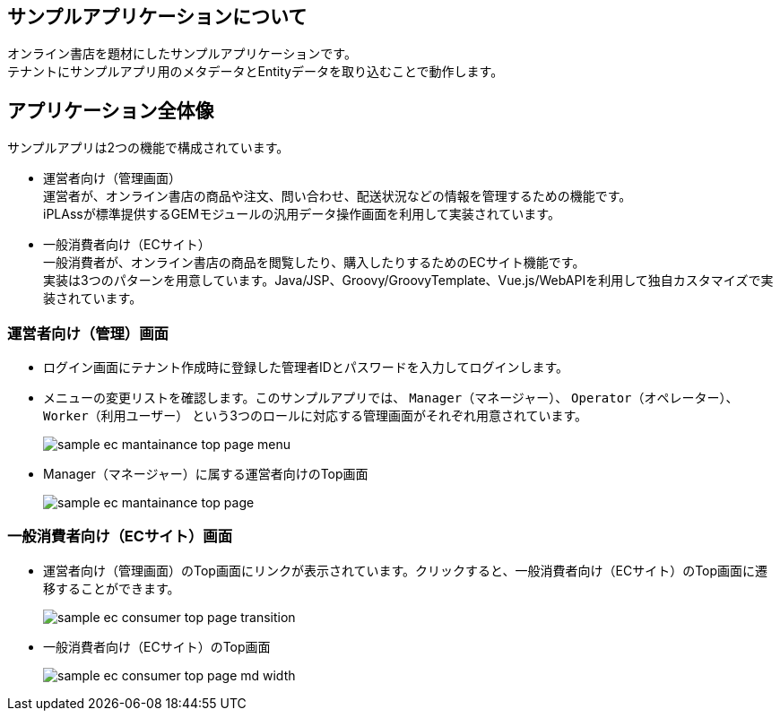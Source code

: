[[application_overview]]
== サンプルアプリケーションについて
オンライン書店を題材にしたサンプルアプリケーションです。 +
テナントにサンプルアプリ用のメタデータとEntityデータを取り込むことで動作します。

== アプリケーション全体像

.サンプルアプリは2つの機能で構成されています。

* 運営者向け（管理画面） +
運営者が、オンライン書店の商品や注文、問い合わせ、配送状況などの情報を管理するための機能です。 +
iPLAssが標準提供するGEMモジュールの汎用データ操作画面を利用して実装されています。

* 一般消費者向け（ECサイト） +
一般消費者が、オンライン書店の商品を閲覧したり、購入したりするためのECサイト機能です。 +
実装は3つのパターンを用意しています。Java/JSP、Groovy/GroovyTemplate、Vue.js/WebAPIを利用して独自カスタマイズで実装されています。

=== 運営者向け（管理）画面
* ログイン画面にテナント作成時に登録した管理者IDとパスワードを入力してログインします。
* メニューの変更リストを確認します。このサンプルアプリでは、 `Manager（マネージャー）`、 `Operator（オペレーター）`、`Worker（利用ユーザー）` という3つのロールに対応する管理画面がそれぞれ用意されています。
+
image::images/sample-ec_mantainance-top-page-menu.png[align=left]

* Manager（マネージャー）に属する運営者向けのTop画面
+
image::images/sample-ec_mantainance-top-page.png[align=left]

=== 一般消費者向け（ECサイト）画面
* 運営者向け（管理画面）のTop画面にリンクが表示されています。クリックすると、一般消費者向け（ECサイト）のTop画面に遷移することができます。
+
image::images/sample-ec_consumer-top-page-transition.png[align=left]

* 一般消費者向け（ECサイト）のTop画面
+
image::images/sample-ec_consumer-top-page-md-width.png[align=left]